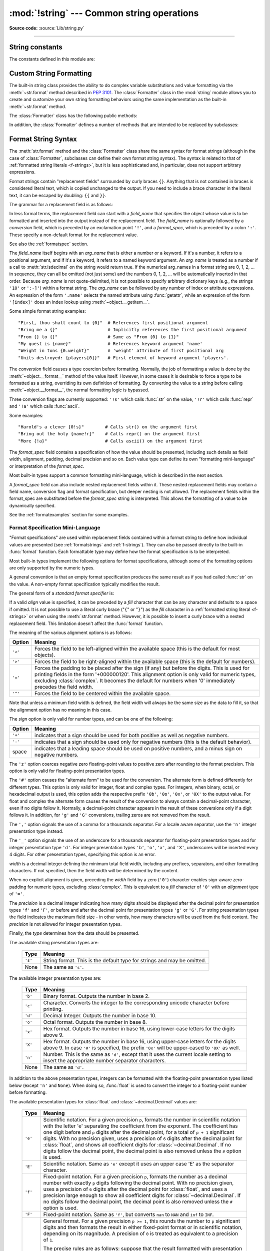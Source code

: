 :mod:`!string` --- Common string operations
===========================================

.. module:: string
   :synopsis: Common string operations.

**Source code:** :source:`Lib/string.py`

--------------


.. seealso::

   :ref:`textseq`

   :ref:`string-methods`

String constants
----------------

The constants defined in this module are:


.. data:: ascii_letters

   The concatenation of the :const:`ascii_lowercase` and :const:`ascii_uppercase`
   constants described below.  This value is not locale-dependent.


.. data:: ascii_lowercase

   The lowercase letters ``'abcdefghijklmnopqrstuvwxyz'``.  This value is not
   locale-dependent and will not change.


.. data:: ascii_uppercase

   The uppercase letters ``'ABCDEFGHIJKLMNOPQRSTUVWXYZ'``.  This value is not
   locale-dependent and will not change.


.. data:: digits

   The string ``'0123456789'``.


.. data:: hexdigits

   The string ``'0123456789abcdefABCDEF'``.


.. data:: octdigits

   The string ``'01234567'``.


.. data:: punctuation

   String of ASCII characters which are considered punctuation characters
   in the ``C`` locale: ``!"#$%&'()*+,-./:;<=>?@[\]^_`{|}~``.

.. data:: printable

   String of ASCII characters which are considered printable.  This is a
   combination of :const:`digits`, :const:`ascii_letters`, :const:`punctuation`,
   and :const:`whitespace`.


.. data:: whitespace

   A string containing all ASCII characters that are considered whitespace.
   This includes the characters space, tab, linefeed, return, formfeed, and
   vertical tab.


.. _string-formatting:

Custom String Formatting
------------------------

The built-in string class provides the ability to do complex variable
substitutions and value formatting via the :meth:`~str.format` method described in
:pep:`3101`.  The :class:`Formatter` class in the :mod:`string` module allows
you to create and customize your own string formatting behaviors using the same
implementation as the built-in :meth:`~str.format` method.


.. class:: Formatter

   The :class:`Formatter` class has the following public methods:

   .. method:: format(format_string, /, *args, **kwargs)

      The primary API method.  It takes a format string and
      an arbitrary set of positional and keyword arguments.
      It is just a wrapper that calls :meth:`vformat`.

      .. versionchanged:: 3.7
         A format string argument is now :ref:`positional-only
         <positional-only_parameter>`.

   .. method:: vformat(format_string, args, kwargs)

      This function does the actual work of formatting.  It is exposed as a
      separate function for cases where you want to pass in a predefined
      dictionary of arguments, rather than unpacking and repacking the
      dictionary as individual arguments using the ``*args`` and ``**kwargs``
      syntax.  :meth:`vformat` does the work of breaking up the format string
      into character data and replacement fields.  It calls the various
      methods described below.

   In addition, the :class:`Formatter` defines a number of methods that are
   intended to be replaced by subclasses:

   .. method:: parse(format_string)

      Loop over the format_string and return an iterable of tuples
      (*literal_text*, *field_name*, *format_spec*, *conversion*).  This is used
      by :meth:`vformat` to break the string into either literal text, or
      replacement fields.

      The values in the tuple conceptually represent a span of literal text
      followed by a single replacement field.  If there is no literal text
      (which can happen if two replacement fields occur consecutively), then
      *literal_text* will be a zero-length string.  If there is no replacement
      field, then the values of *field_name*, *format_spec* and *conversion*
      will be ``None``.

   .. method:: get_field(field_name, args, kwargs)

      Given *field_name* as returned by :meth:`parse` (see above), convert it to
      an object to be formatted.  Returns a tuple (obj, used_key).  The default
      version takes strings of the form defined in :pep:`3101`, such as
      "0[name]" or "label.title".  *args* and *kwargs* are as passed in to
      :meth:`vformat`.  The return value *used_key* has the same meaning as the
      *key* parameter to :meth:`get_value`.

   .. method:: get_value(key, args, kwargs)

      Retrieve a given field value.  The *key* argument will be either an
      integer or a string.  If it is an integer, it represents the index of the
      positional argument in *args*; if it is a string, then it represents a
      named argument in *kwargs*.

      The *args* parameter is set to the list of positional arguments to
      :meth:`vformat`, and the *kwargs* parameter is set to the dictionary of
      keyword arguments.

      For compound field names, these functions are only called for the first
      component of the field name; subsequent components are handled through
      normal attribute and indexing operations.

      So for example, the field expression '0.name' would cause
      :meth:`get_value` to be called with a *key* argument of 0.  The ``name``
      attribute will be looked up after :meth:`get_value` returns by calling the
      built-in :func:`getattr` function.

      If the index or keyword refers to an item that does not exist, then an
      :exc:`IndexError` or :exc:`KeyError` should be raised.

   .. method:: check_unused_args(used_args, args, kwargs)

      Implement checking for unused arguments if desired.  The arguments to this
      function is the set of all argument keys that were actually referred to in
      the format string (integers for positional arguments, and strings for
      named arguments), and a reference to the *args* and *kwargs* that was
      passed to vformat.  The set of unused args can be calculated from these
      parameters.  :meth:`check_unused_args` is assumed to raise an exception if
      the check fails.

   .. method:: format_field(value, format_spec)

      :meth:`format_field` simply calls the global :func:`format` built-in.  The
      method is provided so that subclasses can override it.

   .. method:: convert_field(value, conversion)

      Converts the value (returned by :meth:`get_field`) given a conversion type
      (as in the tuple returned by the :meth:`parse` method).  The default
      version understands 's' (str), 'r' (repr) and 'a' (ascii) conversion
      types.


.. _formatstrings:

Format String Syntax
--------------------

The :meth:`str.format` method and the :class:`Formatter` class share the same
syntax for format strings (although in the case of :class:`Formatter`,
subclasses can define their own format string syntax).  The syntax is
related to that of :ref:`formatted string literals <f-strings>`, but it is
less sophisticated and, in particular, does not support arbitrary expressions.

.. index::
   single: {} (curly brackets); in string formatting
   single: . (dot); in string formatting
   single: [] (square brackets); in string formatting
   single: ! (exclamation); in string formatting
   single: : (colon); in string formatting

Format strings contain "replacement fields" surrounded by curly braces ``{}``.
Anything that is not contained in braces is considered literal text, which is
copied unchanged to the output.  If you need to include a brace character in the
literal text, it can be escaped by doubling: ``{{`` and ``}}``.

The grammar for a replacement field is as follows:

.. productionlist:: format-string
   replacement_field: "{" [`field_name`] ["!" `conversion`] [":" `format_spec`] "}"
   field_name: `arg_name` ("." `attribute_name` | "[" `element_index` "]")*
   arg_name: [`~python-grammar:identifier` | `~python-grammar:digit`+]
   attribute_name: `~python-grammar:identifier`
   element_index: `~python-grammar:digit`+ | `index_string`
   index_string: <any source character except "]"> +
   conversion: "r" | "s" | "a"
   format_spec: `format-spec:format_spec`

In less formal terms, the replacement field can start with a *field_name* that specifies
the object whose value is to be formatted and inserted
into the output instead of the replacement field.
The *field_name* is optionally followed by a  *conversion* field, which is
preceded by an exclamation point ``'!'``, and a *format_spec*, which is preceded
by a colon ``':'``.  These specify a non-default format for the replacement value.

See also the :ref:`formatspec` section.

The *field_name* itself begins with an *arg_name* that is either a number or a
keyword.  If it's a number, it refers to a positional argument, and if it's a keyword,
it refers to a named keyword argument. An *arg_name* is treated as a number if
a call to :meth:`str.isdecimal` on the string would return true.
If the numerical arg_names in a format string
are 0, 1, 2, ... in sequence, they can all be omitted (not just some)
and the numbers 0, 1, 2, ... will be automatically inserted in that order.
Because *arg_name* is not quote-delimited, it is not possible to specify arbitrary
dictionary keys (e.g., the strings ``'10'`` or ``':-]'``) within a format string.
The *arg_name* can be followed by any number of index or
attribute expressions. An expression of the form ``'.name'`` selects the named
attribute using :func:`getattr`, while an expression of the form ``'[index]'``
does an index lookup using :meth:`~object.__getitem__`.

.. versionchanged:: 3.1
   The positional argument specifiers can be omitted for :meth:`str.format`,
   so ``'{} {}'.format(a, b)`` is equivalent to ``'{0} {1}'.format(a, b)``.

.. versionchanged:: 3.4
   The positional argument specifiers can be omitted for :class:`Formatter`.

Some simple format string examples::

   "First, thou shalt count to {0}"  # References first positional argument
   "Bring me a {}"                   # Implicitly references the first positional argument
   "From {} to {}"                   # Same as "From {0} to {1}"
   "My quest is {name}"              # References keyword argument 'name'
   "Weight in tons {0.weight}"       # 'weight' attribute of first positional arg
   "Units destroyed: {players[0]}"   # First element of keyword argument 'players'.

The *conversion* field causes a type coercion before formatting.  Normally, the
job of formatting a value is done by the :meth:`~object.__format__` method of the value
itself.  However, in some cases it is desirable to force a type to be formatted
as a string, overriding its own definition of formatting.  By converting the
value to a string before calling :meth:`~object.__format__`, the normal formatting logic
is bypassed.

Three conversion flags are currently supported: ``'!s'`` which calls :func:`str`
on the value, ``'!r'`` which calls :func:`repr` and ``'!a'`` which calls
:func:`ascii`.

Some examples::

   "Harold's a clever {0!s}"        # Calls str() on the argument first
   "Bring out the holy {name!r}"    # Calls repr() on the argument first
   "More {!a}"                      # Calls ascii() on the argument first

The *format_spec* field contains a specification of how the value should be
presented, including such details as field width, alignment, padding, decimal
precision and so on.  Each value type can define its own "formatting
mini-language" or interpretation of the *format_spec*.

Most built-in types support a common formatting mini-language, which is
described in the next section.

A *format_spec* field can also include nested replacement fields within it.
These nested replacement fields may contain a field name, conversion flag
and format specification, but deeper nesting is
not allowed.  The replacement fields within the
format_spec are substituted before the *format_spec* string is interpreted.
This allows the formatting of a value to be dynamically specified.

See the :ref:`formatexamples` section for some examples.


.. _formatspec:

Format Specification Mini-Language
^^^^^^^^^^^^^^^^^^^^^^^^^^^^^^^^^^

"Format specifications" are used within replacement fields contained within a
format string to define how individual values are presented (see
:ref:`formatstrings` and :ref:`f-strings`).
They can also be passed directly to the built-in
:func:`format` function.  Each formattable type may define how the format
specification is to be interpreted.

Most built-in types implement the following options for format specifications,
although some of the formatting options are only supported by the numeric types.

A general convention is that an empty format specification produces
the same result as if you had called :func:`str` on the value. A
non-empty format specification typically modifies the result.

The general form of a *standard format specifier* is:

.. productionlist:: format-spec
   format_spec: [[`fill`]`align`][`sign`]["z"]["#"]["0"][`width`][`grouping_option`]["." `precision`][`type`]
   fill: <any character>
   align: "<" | ">" | "=" | "^"
   sign: "+" | "-" | " "
   width: `~python-grammar:digit`+
   grouping_option: "_" | ","
   precision: `~python-grammar:digit`+
   type: "b" | "c" | "d" | "e" | "E" | "f" | "F" | "g" | "G" | "n" | "o" | "s" | "x" | "X" | "%"

If a valid *align* value is specified, it can be preceded by a *fill*
character that can be any character and defaults to a space if omitted.
It is not possible to use a literal curly brace ("``{``" or "``}``") as
the *fill* character in a :ref:`formatted string literal
<f-strings>` or when using the :meth:`str.format`
method.  However, it is possible to insert a curly brace
with a nested replacement field.  This limitation doesn't
affect the :func:`format` function.

The meaning of the various alignment options is as follows:

.. index::
   single: < (less); in string formatting
   single: > (greater); in string formatting
   single: = (equals); in string formatting
   single: ^ (caret); in string formatting

+---------+----------------------------------------------------------+
| Option  | Meaning                                                  |
+=========+==========================================================+
| ``'<'`` | Forces the field to be left-aligned within the available |
|         | space (this is the default for most objects).            |
+---------+----------------------------------------------------------+
| ``'>'`` | Forces the field to be right-aligned within the          |
|         | available space (this is the default for numbers).       |
+---------+----------------------------------------------------------+
| ``'='`` | Forces the padding to be placed after the sign (if any)  |
|         | but before the digits.  This is used for printing fields |
|         | in the form '+000000120'. This alignment option is only  |
|         | valid for numeric types, excluding :class:`complex`.     |
|         | It becomes the default for numbers when '0' immediately  |
|         | precedes the field width.                                |
+---------+----------------------------------------------------------+
| ``'^'`` | Forces the field to be centered within the available     |
|         | space.                                                   |
+---------+----------------------------------------------------------+

Note that unless a minimum field width is defined, the field width will always
be the same size as the data to fill it, so that the alignment option has no
meaning in this case.

The *sign* option is only valid for number types, and can be one of the
following:

.. index::
   single: + (plus); in string formatting
   single: - (minus); in string formatting
   single: space; in string formatting

+---------+----------------------------------------------------------+
| Option  | Meaning                                                  |
+=========+==========================================================+
| ``'+'`` | indicates that a sign should be used for both            |
|         | positive as well as negative numbers.                    |
+---------+----------------------------------------------------------+
| ``'-'`` | indicates that a sign should be used only for negative   |
|         | numbers (this is the default behavior).                  |
+---------+----------------------------------------------------------+
| space   | indicates that a leading space should be used on         |
|         | positive numbers, and a minus sign on negative numbers.  |
+---------+----------------------------------------------------------+


.. index:: single: z; in string formatting

The ``'z'`` option coerces negative zero floating-point values to positive
zero after rounding to the format precision.  This option is only valid for
floating-point presentation types.

.. versionchanged:: 3.11
   Added the ``'z'`` option (see also :pep:`682`).

.. index:: single: # (hash); in string formatting

The ``'#'`` option causes the "alternate form" to be used for the
conversion.  The alternate form is defined differently for different
types.  This option is only valid for integer, float and complex
types. For integers, when binary, octal, or hexadecimal output
is used, this option adds the respective prefix ``'0b'``, ``'0o'``,
``'0x'``, or ``'0X'`` to the output value. For float and complex the
alternate form causes the result of the conversion to always contain a
decimal-point character, even if no digits follow it. Normally, a
decimal-point character appears in the result of these conversions
only if a digit follows it. In addition, for ``'g'`` and ``'G'``
conversions, trailing zeros are not removed from the result.

.. index:: single: , (comma); in string formatting

The ``','`` option signals the use of a comma for a thousands separator.
For a locale aware separator, use the ``'n'`` integer presentation type
instead.

.. versionchanged:: 3.1
   Added the ``','`` option (see also :pep:`378`).

.. index:: single: _ (underscore); in string formatting

The ``'_'`` option signals the use of an underscore for a thousands
separator for floating-point presentation types and for integer
presentation type ``'d'``.  For integer presentation types ``'b'``,
``'o'``, ``'x'``, and ``'X'``, underscores will be inserted every 4
digits.  For other presentation types, specifying this option is an
error.

.. versionchanged:: 3.6
   Added the ``'_'`` option (see also :pep:`515`).

*width* is a decimal integer defining the minimum total field width,
including any prefixes, separators, and other formatting characters.
If not specified, then the field width will be determined by the content.

When no explicit alignment is given, preceding the *width* field by a zero
(``'0'``) character enables sign-aware zero-padding for numeric types,
excluding :class:`complex`.  This is equivalent to a *fill* character of
``'0'`` with an *alignment* type of ``'='``.

.. versionchanged:: 3.10
   Preceding the *width* field by ``'0'`` no longer affects the default
   alignment for strings.

The *precision* is a decimal integer indicating how many digits should be
displayed after the decimal point for presentation types
``'f'`` and ``'F'``, or before and after the decimal point for presentation
types ``'g'`` or ``'G'``.  For string presentation types the field
indicates the maximum field size - in other words, how many characters will be
used from the field content.  The *precision* is not allowed for integer
presentation types.

Finally, the *type* determines how the data should be presented.

The available string presentation types are:

   +---------+----------------------------------------------------------+
   | Type    | Meaning                                                  |
   +=========+==========================================================+
   | ``'s'`` | String format. This is the default type for strings and  |
   |         | may be omitted.                                          |
   +---------+----------------------------------------------------------+
   | None    | The same as ``'s'``.                                     |
   +---------+----------------------------------------------------------+

The available integer presentation types are:

   +---------+----------------------------------------------------------+
   | Type    | Meaning                                                  |
   +=========+==========================================================+
   | ``'b'`` | Binary format. Outputs the number in base 2.             |
   +---------+----------------------------------------------------------+
   | ``'c'`` | Character. Converts the integer to the corresponding     |
   |         | unicode character before printing.                       |
   +---------+----------------------------------------------------------+
   | ``'d'`` | Decimal Integer. Outputs the number in base 10.          |
   +---------+----------------------------------------------------------+
   | ``'o'`` | Octal format. Outputs the number in base 8.              |
   +---------+----------------------------------------------------------+
   | ``'x'`` | Hex format. Outputs the number in base 16, using         |
   |         | lower-case letters for the digits above 9.               |
   +---------+----------------------------------------------------------+
   | ``'X'`` | Hex format. Outputs the number in base 16, using         |
   |         | upper-case letters for the digits above 9.               |
   |         | In case ``'#'`` is specified, the prefix ``'0x'`` will   |
   |         | be upper-cased to ``'0X'`` as well.                      |
   +---------+----------------------------------------------------------+
   | ``'n'`` | Number. This is the same as ``'d'``, except that it uses |
   |         | the current locale setting to insert the appropriate     |
   |         | number separator characters.                             |
   +---------+----------------------------------------------------------+
   | None    | The same as ``'d'``.                                     |
   +---------+----------------------------------------------------------+

In addition to the above presentation types, integers can be formatted
with the floating-point presentation types listed below (except
``'n'`` and ``None``). When doing so, :func:`float` is used to convert the
integer to a floating-point number before formatting.

The available presentation types for :class:`float` and
:class:`~decimal.Decimal` values are:

   +---------+----------------------------------------------------------+
   | Type    | Meaning                                                  |
   +=========+==========================================================+
   | ``'e'`` | Scientific notation. For a given precision ``p``,        |
   |         | formats the number in scientific notation with the       |
   |         | letter 'e' separating the coefficient from the exponent. |
   |         | The coefficient has one digit before and ``p`` digits    |
   |         | after the decimal point, for a total of ``p + 1``        |
   |         | significant digits. With no precision given, uses a      |
   |         | precision of ``6`` digits after the decimal point for    |
   |         | :class:`float`, and shows all coefficient digits         |
   |         | for :class:`~decimal.Decimal`. If no digits follow the   |
   |         | decimal point, the decimal point is also removed unless  |
   |         | the ``#`` option is used.                                |
   +---------+----------------------------------------------------------+
   | ``'E'`` | Scientific notation. Same as ``'e'`` except it uses      |
   |         | an upper case 'E' as the separator character.            |
   +---------+----------------------------------------------------------+
   | ``'f'`` | Fixed-point notation. For a given precision ``p``,       |
   |         | formats the number as a decimal number with exactly      |
   |         | ``p`` digits following the decimal point. With no        |
   |         | precision given, uses a precision of ``6`` digits after  |
   |         | the decimal point for :class:`float`, and uses a         |
   |         | precision large enough to show all coefficient digits    |
   |         | for :class:`~decimal.Decimal`. If no digits follow the   |
   |         | decimal point, the decimal point is also removed unless  |
   |         | the ``#`` option is used.                                |
   +---------+----------------------------------------------------------+
   | ``'F'`` | Fixed-point notation. Same as ``'f'``, but converts      |
   |         | ``nan`` to  ``NAN`` and ``inf`` to ``INF``.              |
   +---------+----------------------------------------------------------+
   | ``'g'`` | General format.  For a given precision ``p >= 1``,       |
   |         | this rounds the number to ``p`` significant digits and   |
   |         | then formats the result in either fixed-point format     |
   |         | or in scientific notation, depending on its magnitude.   |
   |         | A precision of ``0`` is treated as equivalent to a       |
   |         | precision of ``1``.                                      |
   |         |                                                          |
   |         | The precise rules are as follows: suppose that the       |
   |         | result formatted with presentation type ``'e'`` and      |
   |         | precision ``p-1`` would have exponent ``exp``.  Then,    |
   |         | if ``m <= exp < p``, where ``m`` is -4 for floats and -6 |
   |         | for :class:`Decimals <decimal.Decimal>`, the number is   |
   |         | formatted with presentation type ``'f'`` and precision   |
   |         | ``p-1-exp``.  Otherwise, the number is formatted         |
   |         | with presentation type ``'e'`` and precision ``p-1``.    |
   |         | In both cases insignificant trailing zeros are removed   |
   |         | from the significand, and the decimal point is also      |
   |         | removed if there are no remaining digits following it,   |
   |         | unless the ``'#'`` option is used.                       |
   |         |                                                          |
   |         | With no precision given, uses a precision of ``6``       |
   |         | significant digits for :class:`float`. For               |
   |         | :class:`~decimal.Decimal`, the coefficient of the result |
   |         | is formed from the coefficient digits of the value;      |
   |         | scientific notation is used for values smaller than      |
   |         | ``1e-6`` in absolute value and values where the place    |
   |         | value of the least significant digit is larger than 1,   |
   |         | and fixed-point notation is used otherwise.              |
   |         |                                                          |
   |         | Positive and negative infinity, positive and negative    |
   |         | zero, and nans, are formatted as ``inf``, ``-inf``,      |
   |         | ``0``, ``-0`` and ``nan`` respectively, regardless of    |
   |         | the precision.                                           |
   +---------+----------------------------------------------------------+
   | ``'G'`` | General format. Same as ``'g'`` except switches to       |
   |         | ``'E'`` if the number gets too large. The                |
   |         | representations of infinity and NaN are uppercased, too. |
   +---------+----------------------------------------------------------+
   | ``'n'`` | Number. This is the same as ``'g'``, except that it uses |
   |         | the current locale setting to insert the appropriate     |
   |         | number separator characters.                             |
   +---------+----------------------------------------------------------+
   | ``'%'`` | Percentage. Multiplies the number by 100 and displays    |
   |         | in fixed (``'f'``) format, followed by a percent sign.   |
   +---------+----------------------------------------------------------+
   | None    | For :class:`float` this is the same as ``'g'``, except   |
   |         | that when fixed-point notation is used to format the     |
   |         | result, it always includes at least one digit past the   |
   |         | decimal point. The precision used is as large as needed  |
   |         | to represent the given value faithfully.                 |
   |         |                                                          |
   |         | For :class:`~decimal.Decimal`, this is the same as       |
   |         | either ``'g'`` or ``'G'`` depending on the value of      |
   |         | ``context.capitals`` for the current decimal context.    |
   |         |                                                          |
   |         | The overall effect is to match the output of :func:`str` |
   |         | as altered by the other format modifiers.                |
   +---------+----------------------------------------------------------+

The available presentation types for :class:`complex` are same as for
:class:`float`.  Both real and imaginary components of a complex number are
formatted as floating-point numbers, accordingly specified presentation type.
They separated by mandatory sign of the imaginary part, terminated by ``j``
suffix.  If presentation type is missing --- result match the output of
:func:`str` (numbers also surrounded by parentheses, if real part is
non-zero), altered by other format modifiers.


.. _formatexamples:

Format examples
^^^^^^^^^^^^^^^

This section contains examples of the :meth:`str.format` syntax and
comparison with the old ``%``-formatting.

In most of the cases the syntax is similar to the old ``%``-formatting, with the
addition of the ``{}`` and with ``:`` used instead of ``%``.
For example, ``'%03.2f'`` can be translated to ``'{:03.2f}'``.

The new format syntax also supports new and different options, shown in the
following examples.

Accessing arguments by position::

   >>> '{0}, {1}, {2}'.format('a', 'b', 'c')
   'a, b, c'
   >>> '{}, {}, {}'.format('a', 'b', 'c')  # 3.1+ only
   'a, b, c'
   >>> '{2}, {1}, {0}'.format('a', 'b', 'c')
   'c, b, a'
   >>> '{2}, {1}, {0}'.format(*'abc')      # unpacking argument sequence
   'c, b, a'
   >>> '{0}{1}{0}'.format('abra', 'cad')   # arguments' indices can be repeated
   'abracadabra'

Accessing arguments by name::

   >>> 'Coordinates: {latitude}, {longitude}'.format(latitude='37.24N', longitude='-115.81W')
   'Coordinates: 37.24N, -115.81W'
   >>> coord = {'latitude': '37.24N', 'longitude': '-115.81W'}
   >>> 'Coordinates: {latitude}, {longitude}'.format(**coord)
   'Coordinates: 37.24N, -115.81W'

Accessing arguments' attributes::

   >>> c = 3-5j
   >>> ('The complex number {0} is formed from the real part {0.real} '
   ...  'and the imaginary part {0.imag}.').format(c)
   'The complex number (3-5j) is formed from the real part 3.0 and the imaginary part -5.0.'
   >>> class Point:
   ...     def __init__(self, x, y):
   ...         self.x, self.y = x, y
   ...     def __str__(self):
   ...         return 'Point({self.x}, {self.y})'.format(self=self)
   ...
   >>> str(Point(4, 2))
   'Point(4, 2)'

Accessing arguments' items::

   >>> coord = (3, 5)
   >>> 'X: {0[0]};  Y: {0[1]}'.format(coord)
   'X: 3;  Y: 5'

Replacing ``%s`` and ``%r``::

   >>> "repr() shows quotes: {!r}; str() doesn't: {!s}".format('test1', 'test2')
   "repr() shows quotes: 'test1'; str() doesn't: test2"

Aligning the text and specifying a width::

   >>> '{:<30}'.format('left aligned')
   'left aligned                  '
   >>> '{:>30}'.format('right aligned')
   '                 right aligned'
   >>> '{:^30}'.format('centered')
   '           centered           '
   >>> '{:*^30}'.format('centered')  # use '*' as a fill char
   '***********centered***********'

Replacing ``%+f``, ``%-f``, and ``% f`` and specifying a sign::

   >>> '{:+f}; {:+f}'.format(3.14, -3.14)  # show it always
   '+3.140000; -3.140000'
   >>> '{: f}; {: f}'.format(3.14, -3.14)  # show a space for positive numbers
   ' 3.140000; -3.140000'
   >>> '{:-f}; {:-f}'.format(3.14, -3.14)  # show only the minus -- same as '{:f}; {:f}'
   '3.140000; -3.140000'

Replacing ``%x`` and ``%o`` and converting the value to different bases::

   >>> # format also supports binary numbers
   >>> "int: {0:d};  hex: {0:x};  oct: {0:o};  bin: {0:b}".format(42)
   'int: 42;  hex: 2a;  oct: 52;  bin: 101010'
   >>> # with 0x, 0o, or 0b as prefix:
   >>> "int: {0:d};  hex: {0:#x};  oct: {0:#o};  bin: {0:#b}".format(42)
   'int: 42;  hex: 0x2a;  oct: 0o52;  bin: 0b101010'

Using the comma as a thousands separator::

   >>> '{:,}'.format(1234567890)
   '1,234,567,890'

Expressing a percentage::

   >>> points = 19
   >>> total = 22
   >>> 'Correct answers: {:.2%}'.format(points/total)
   'Correct answers: 86.36%'

Using type-specific formatting::

   >>> import datetime
   >>> d = datetime.datetime(2010, 7, 4, 12, 15, 58)
   >>> '{:%Y-%m-%d %H:%M:%S}'.format(d)
   '2010-07-04 12:15:58'

Nesting arguments and more complex examples::

   >>> for align, text in zip('<^>', ['left', 'center', 'right']):
   ...     '{0:{fill}{align}16}'.format(text, fill=align, align=align)
   ...
   'left<<<<<<<<<<<<'
   '^^^^^center^^^^^'
   '>>>>>>>>>>>right'
   >>>
   >>> octets = [192, 168, 0, 1]
   >>> '{:02X}{:02X}{:02X}{:02X}'.format(*octets)
   'C0A80001'
   >>> int(_, 16)
   3232235521
   >>>
   >>> width = 5
   >>> for num in range(5,12): #doctest: +NORMALIZE_WHITESPACE
   ...     for base in 'dXob':
   ...         print('{0:{width}{base}}'.format(num, base=base, width=width), end=' ')
   ...     print()
   ...
       5     5     5   101
       6     6     6   110
       7     7     7   111
       8     8    10  1000
       9     9    11  1001
      10     A    12  1010
      11     B    13  1011



.. _template-strings:

Template strings
----------------

Template strings provide simpler string substitutions as described in
:pep:`292`.  A primary use case for template strings is for
internationalization (i18n) since in that context, the simpler syntax and
functionality makes it easier to translate than other built-in string
formatting facilities in Python.  As an example of a library built on template
strings for i18n, see the
`flufl.i18n <https://flufli18n.readthedocs.io/en/latest/>`_ package.

.. index:: single: $ (dollar); in template strings

Template strings support ``$``-based substitutions, using the following rules:

* ``$$`` is an escape; it is replaced with a single ``$``.

* ``$identifier`` names a substitution placeholder matching a mapping key of
  ``"identifier"``.  By default, ``"identifier"`` is restricted to any
  case-insensitive ASCII alphanumeric string (including underscores) that
  starts with an underscore or ASCII letter.  The first non-identifier
  character after the ``$`` character terminates this placeholder
  specification.

* ``${identifier}`` is equivalent to ``$identifier``.  It is required when
  valid identifier characters follow the placeholder but are not part of the
  placeholder, such as ``"${noun}ification"``.

Any other appearance of ``$`` in the string will result in a :exc:`ValueError`
being raised.

The :mod:`string` module provides a :class:`Template` class that implements
these rules.  The methods of :class:`Template` are:


.. class:: Template(template)

   The constructor takes a single argument which is the template string.


   .. method:: substitute(mapping={}, /, **kwds)

      Performs the template substitution, returning a new string.  *mapping* is
      any dictionary-like object with keys that match the placeholders in the
      template.  Alternatively, you can provide keyword arguments, where the
      keywords are the placeholders.  When both *mapping* and *kwds* are given
      and there are duplicates, the placeholders from *kwds* take precedence.


   .. method:: safe_substitute(mapping={}, /, **kwds)

      Like :meth:`substitute`, except that if placeholders are missing from
      *mapping* and *kwds*, instead of raising a :exc:`KeyError` exception, the
      original placeholder will appear in the resulting string intact.  Also,
      unlike with :meth:`substitute`, any other appearances of the ``$`` will
      simply return ``$`` instead of raising :exc:`ValueError`.

      While other exceptions may still occur, this method is called "safe"
      because it always tries to return a usable string instead of
      raising an exception.  In another sense, :meth:`safe_substitute` may be
      anything other than safe, since it will silently ignore malformed
      templates containing dangling delimiters, unmatched braces, or
      placeholders that are not valid Python identifiers.


   .. method:: is_valid()

      Returns false if the template has invalid placeholders that will cause
      :meth:`substitute` to raise :exc:`ValueError`.

      .. versionadded:: 3.11


   .. method:: get_identifiers()

      Returns a list of the valid identifiers in the template, in the order
      they first appear, ignoring any invalid identifiers.

      .. versionadded:: 3.11

   :class:`Template` instances also provide one public data attribute:

   .. attribute:: template

      This is the object passed to the constructor's *template* argument.  In
      general, you shouldn't change it, but read-only access is not enforced.

Here is an example of how to use a Template::

   >>> from string import Template
   >>> s = Template('$who likes $what')
   >>> s.substitute(who='tim', what='kung pao')
   'tim likes kung pao'
   >>> d = dict(who='tim')
   >>> Template('Give $who $100').substitute(d)
   Traceback (most recent call last):
   ...
   ValueError: Invalid placeholder in string: line 1, col 11
   >>> Template('$who likes $what').substitute(d)
   Traceback (most recent call last):
   ...
   KeyError: 'what'
   >>> Template('$who likes $what').safe_substitute(d)
   'tim likes $what'

Advanced usage: you can derive subclasses of :class:`Template` to customize
the placeholder syntax, delimiter character, or the entire regular expression
used to parse template strings.  To do this, you can override these class
attributes:

* *delimiter* -- This is the literal string describing a placeholder
  introducing delimiter.  The default value is ``$``.  Note that this should
  *not* be a regular expression, as the implementation will call
  :meth:`re.escape` on this string as needed.  Note further that you cannot
  change the delimiter after class creation (i.e. a different delimiter must
  be set in the subclass's class namespace).

* *idpattern* -- This is the regular expression describing the pattern for
  non-braced placeholders.  The default value is the regular expression
  ``(?a:[_a-z][_a-z0-9]*)``.  If this is given and *braceidpattern* is
  ``None`` this pattern will also apply to braced placeholders.

  .. note::

     Since default *flags* is ``re.IGNORECASE``, pattern ``[a-z]`` can match
     with some non-ASCII characters. That's why we use the local ``a`` flag
     here.

  .. versionchanged:: 3.7
     *braceidpattern* can be used to define separate patterns used inside and
     outside the braces.

* *braceidpattern* -- This is like *idpattern* but describes the pattern for
  braced placeholders.  Defaults to ``None`` which means to fall back to
  *idpattern* (i.e. the same pattern is used both inside and outside braces).
  If given, this allows you to define different patterns for braced and
  unbraced placeholders.

  .. versionadded:: 3.7

* *flags* -- The regular expression flags that will be applied when compiling
  the regular expression used for recognizing substitutions.  The default value
  is ``re.IGNORECASE``.  Note that ``re.VERBOSE`` will always be added to the
  flags, so custom *idpattern*\ s must follow conventions for verbose regular
  expressions.

  .. versionadded:: 3.2

Alternatively, you can provide the entire regular expression pattern by
overriding the class attribute *pattern*.  If you do this, the value must be a
regular expression object with four named capturing groups.  The capturing
groups correspond to the rules given above, along with the invalid placeholder
rule:

* *escaped* -- This group matches the escape sequence, e.g. ``$$``, in the
  default pattern.

* *named* -- This group matches the unbraced placeholder name; it should not
  include the delimiter in capturing group.

* *braced* -- This group matches the brace enclosed placeholder name; it should
  not include either the delimiter or braces in the capturing group.

* *invalid* -- This group matches any other delimiter pattern (usually a single
  delimiter), and it should appear last in the regular expression.

The methods on this class will raise :exc:`ValueError` if the pattern matches
the template without one of these named groups matching.


Helper functions
----------------

.. function:: capwords(s, sep=None)

   Split the argument into words using :meth:`str.split`, capitalize each word
   using :meth:`str.capitalize`, and join the capitalized words using
   :meth:`str.join`.  If the optional second argument *sep* is absent
   or ``None``, runs of whitespace characters are replaced by a single space
   and leading and trailing whitespace are removed, otherwise *sep* is used to
   split and join the words.
